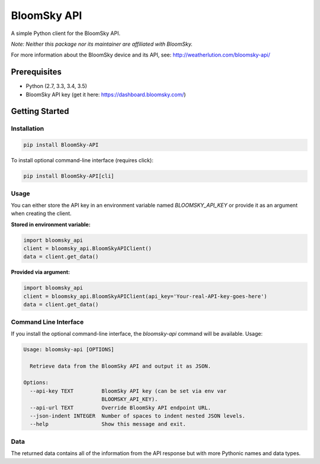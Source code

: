 ===============================
BloomSky API
===============================

.. image:: https://img.shields.io/travis/tylerdave/bloomsky-api.svg
        :target: https://travis-ci.org/tylerdave/bloomsky-api

.. image:: https://img.shields.io/pypi/v/bloomsky-api.svg
        :target: https://pypi.python.org/pypi/bloomsky-api

.. image:: https://coveralls.io/repos/github/tylerdave/bloomsky-api/badge.svg?branch=master
    :target: https://coveralls.io/github/tylerdave/bloomsky-api?branch=master

.. image:: https://readthedocs.org/projects/bloomsky-api/badge/?version=latest
    :target: http://bloomsky-api.readthedocs.io/en/latest/?badge=latest
    :alt: Documentation Status

A simple Python client for the BloomSky API.

*Note: Neither this package nor its maintainer are affiliated with BloomSky.*

For more information about the BloomSky device and its API, see: 
http://weatherlution.com/bloomsky-api/


Prerequisites
-------------

* Python (2.7, 3.3, 3.4, 3.5)
* BloomSky API key (get it here: https://dashboard.bloomsky.com/)

Getting Started
---------------

Installation
~~~~~~~~~~~~

.. code-block:: bash

  pip install BloomSky-API

To install optional command-line interface (requires click):

.. code-block:: bash

  pip install BloomSky-API[cli]


Usage
~~~~~

You can either store the API key in an environment variable named
`BLOOMSKY_API_KEY` or provide it as an argument when creating the client.

**Stored in environment variable:**

.. code-block:: python

  import bloomsky_api
  client = bloomsky_api.BloomSkyAPIClient()
  data = client.get_data()

**Provided via argument:**
  
.. code-block:: python

  import bloomsky_api
  client = bloomsky_api.BloomSkyAPIClient(api_key='Your-real-API-key-goes-here')
  data = client.get_data()


Command Line Interface
~~~~~~~~~~~~~~~~~~~~~~

If you install the optional command-line interface, the `bloomsky-api` command will be available. Usage:

.. code-block:: none

  Usage: bloomsky-api [OPTIONS]
  
    Retrieve data from the BloomSky API and output it as JSON.
  
  Options:
    --api-key TEXT         BloomSky API key (can be set via env var
                           BLOOMSKY_API_KEY).
    --api-url TEXT         Override BloomSky API endpoint URL.
    --json-indent INTEGER  Number of spaces to indent nested JSON levels.
    --help                 Show this message and exit.
  


Data
~~~~

The returned data contains all of the information from the API response but
with more Pythonic names and data types.

